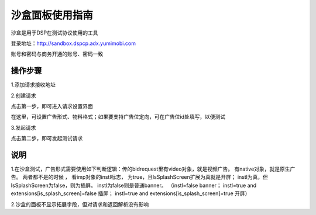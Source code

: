 沙盒面板使用指南
=========================

沙盒是用于DSP在测试协议使用的工具

登录地址：http://sandbox.dspcp.adx.yumimobi.com

账号和密码与商务开通的账号、密码一致

操作步骤
------------

1.添加请求接收地址

.. image:: /img/url_seeting.jpg

2.创建请求

.. image:: /img/test_step.jpg

点击第一步，即可进入请求设置界面

.. image:: /img/new_req.jpg

在这里，可设置广告形式、物料格式；如果要支持广告位定向，可在广告位id处填写，以便测试

3.发起请求

.. image:: /img/test_step.jpg

点击第二步，即可发起测试请求

说明
----------
1.在沙盒测试，广告形式需要使用如下判断逻辑：传的bidrequest里有video对象，就是视频广告。 有native对象，就是原生广告。 两者都不是的时候 ， 看imp对象的instl标志， 为true，且IsSplashScreen扩展为真就是开屏； instl为真，但IsSplashScreen为false，则为插屏。 instl为false则是普通banner。
（instl=false banner；
instl=true and extensions[is_splash_screen]=false 插屏；
instl=true and extensions[is_splash_screen]=true 开屏）


2.沙盒的面板不显示拓展字段，但对请求和返回解析没有影响





